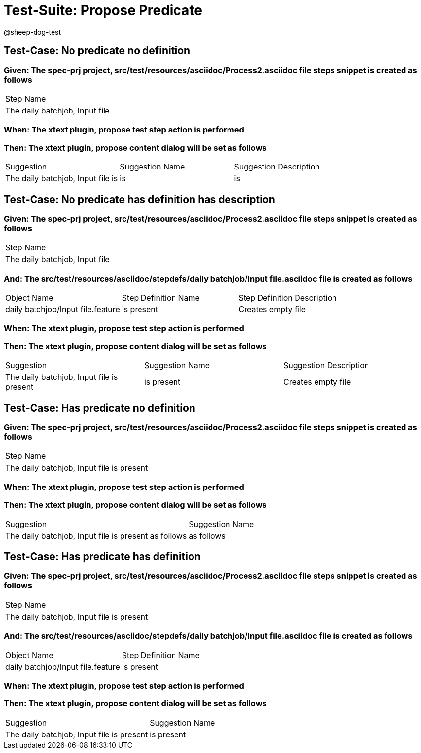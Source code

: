 = Test-Suite: Propose Predicate

@sheep-dog-test

== Test-Case: No predicate no definition

=== Given: The spec-prj project, src/test/resources/asciidoc/Process2.asciidoc file steps snippet is created as follows

|===
| Step Name                     
| The daily batchjob, Input file
|===

=== When: The xtext plugin, propose test step action is performed

=== Then: The xtext plugin, propose content dialog will be set as follows

|===
| Suggestion                        | Suggestion Name | Suggestion Description
| The daily batchjob, Input file is | is              | is                    
|===

== Test-Case: No predicate has definition has description

=== Given: The spec-prj project, src/test/resources/asciidoc/Process2.asciidoc file steps snippet is created as follows

|===
| Step Name                     
| The daily batchjob, Input file
|===

=== And: The src/test/resources/asciidoc/stepdefs/daily batchjob/Input file.asciidoc file is created as follows

|===
| Object Name                       | Step Definition Name | Step Definition Description
| daily batchjob/Input file.feature | is present           | Creates empty file         
|===

=== When: The xtext plugin, propose test step action is performed

=== Then: The xtext plugin, propose content dialog will be set as follows

|===
| Suggestion                                | Suggestion Name | Suggestion Description
| The daily batchjob, Input file is present | is present      | Creates empty file    
|===

== Test-Case: Has predicate no definition

=== Given: The spec-prj project, src/test/resources/asciidoc/Process2.asciidoc file steps snippet is created as follows

|===
| Step Name                                
| The daily batchjob, Input file is present
|===

=== When: The xtext plugin, propose test step action is performed

=== Then: The xtext plugin, propose content dialog will be set as follows

|===
| Suggestion                                           | Suggestion Name
| The daily batchjob, Input file is present as follows | as follows     
|===

== Test-Case: Has predicate has definition

=== Given: The spec-prj project, src/test/resources/asciidoc/Process2.asciidoc file steps snippet is created as follows

|===
| Step Name                                
| The daily batchjob, Input file is present
|===

=== And: The src/test/resources/asciidoc/stepdefs/daily batchjob/Input file.asciidoc file is created as follows

|===
| Object Name                       | Step Definition Name
| daily batchjob/Input file.feature | is present          
|===

=== When: The xtext plugin, propose test step action is performed

=== Then: The xtext plugin, propose content dialog will be set as follows

|===
| Suggestion                                | Suggestion Name
| The daily batchjob, Input file is present | is present     
|===

